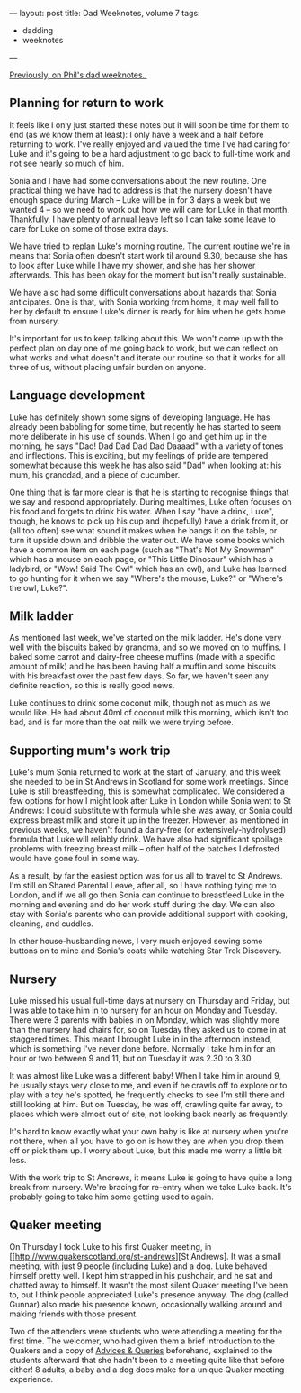 ---
layout: post
title: Dad Weeknotes, volume 7
tags:
  - dadding
  - weeknotes
---

[[/2018/02/17/dad-weeknotes-6.html][Previously, on Phil's dad weeknotes..]]

** Planning for return to work

It feels like I only just started these notes but it will soon be time for
them to end (as we know them at least): I only have a week and a half before
returning to work.  I've really enjoyed and valued the time I've had caring
for Luke and it's going to be a hard adjustment to go back to full-time work
and not see nearly so much of him.

Sonia and I have had some conversations about the new routine.  One
practical thing we have had to address is that the nursery doesn't have
enough space during March -- Luke will be in for 3 days a week but we wanted
4 -- so we need to work out how we will care for Luke in that month.
Thankfully, I have plenty of annual leave left so I can take some leave to
care for Luke on some of those extra days.

We have tried to replan Luke's morning routine.  The current routine we're
in means that Sonia often doesn't start work til around 9.30, because she
has to look after Luke while I have my shower, and she has her shower
afterwards.  This has been okay for the moment but isn't really
sustainable.

We have also had some difficult conversations about hazards that
Sonia anticipates.  One is that, with Sonia working from home, it may well fall
to her by default to ensure Luke's dinner is ready for him when he gets home
from nursery.

It's important for us to keep talking about this.  We won't come up with the
perfect plan on day one of me going back to work, but we can reflect on what
works and what doesn't and iterate our routine so that it works for all
three of us, without placing unfair burden on anyone.

** Language development

Luke has definitely shown some signs of developing language.  He has already
been babbling for some time, but recently he has started to seem more
deliberate in his use of sounds.  When I go and get him up in the morning,
he says "Dad! Dad Dad Dad Dad Daaaad" with a variety of tones and
inflections.  This is exciting, but my feelings of pride are tempered
somewhat because this week he has also said "Dad" when looking at: his mum,
his granddad, and a piece of cucumber.

One thing that is far more clear is that he is starting to recognise things
that we say and respond appropriately.  During mealtimes, Luke often focuses
on his food and forgets to drink his water.  When I say "have a drink,
Luke", though, he knows to pick up his cup and (hopefully) have a drink from
it, or (all too often) see what sound it makes when he bangs it on the
table, or turn it upside down and dribble the water out.  We have some books
which have a common item on each page (such as "That's Not My Snowman" which
has a mouse on each page, or "This Little Dinosaur" which has a ladybird, or
"Wow! Said The Owl" which has an owl), and Luke has learned to go hunting
for it when we say "Where's the mouse, Luke?" or "Where's the owl, Luke?".

** Milk ladder

As mentioned last week, we've started on the milk ladder.  He's done very
well with the biscuits baked by grandma, and so we moved on to muffins.  I
baked some carrot and dairy-free cheese muffins (made with a specific amount
of milk) and he has been having half a muffin and some biscuits with his
breakfast over the past few days.  So far, we haven't seen any definite
reaction, so this is really good news.

Luke continues to drink some coconut milk, though not as much as we would
like.  He had about 40ml of coconut milk this morning, which isn't too bad,
and is far more than the oat milk we were trying before.

** Supporting mum's work trip

Luke's mum Sonia returned to work at the start of January, and this week she
needed to be in St Andrews in Scotland for some work meetings.  Since Luke
is still breastfeeding, this is somewhat complicated.  We considered a few
options for how I might look after Luke in London while Sonia went to St
Andrews: I could substitute with formula while she was away, or Sonia could
express breast milk and store it up in the freezer.  However, as mentioned
in previous weeks, we haven't found a dairy-free (or extensively-hydrolysed)
formula that Luke will reliably drink.  We have also had significant
spoilage problems with freezing breast milk -- often half of the batches I
defrosted would have gone foul in some way.

As a result, by far the easiest option was for us all to travel to St
Andrews.  I'm still on Shared Parental Leave, after all, so I have nothing
tying me to London, and if we all go then Sonia can continue to breastfeed
Luke in the morning and evening and do her work stuff during the day.  We
can also stay with Sonia's parents who can provide additional support with
cooking, cleaning, and cuddles.

In other house-husbanding news, I very much enjoyed sewing some buttons on
to mine and Sonia's coats while watching Star Trek Discovery.

** Nursery

Luke missed his usual full-time days at nursery on Thursday and Friday, but
I was able to take him in to nursery for an hour on Monday and Tuesday.
There were 3 parents with babies in on Monday, which was slightly more than
the nursery had chairs for, so on Tuesday they asked us to come in at
staggered times.  This meant I brought Luke in in the afternoon instead,
which is something I've never done before.  Normally I take him in for an
hour or two between 9 and 11, but on Tuesday it was 2.30 to 3.30.

It was almost like Luke was a different baby!  When I take him in around 9,
he usually stays very close to me, and even if he crawls off to explore or
to play with a toy he's spotted, he frequently checks to see I'm still there
and still looking at him.  But on Tuesday, he was off, crawling quite far
away, to places which were almost out of site, not looking back nearly as
frequently.

It's hard to know exactly what your own baby is like at nursery when you're
not there, when all you have to go on is how they are when you drop them off
or pick them up.  I worry about Luke, but this made me worry a little bit
less.

With the work trip to St Andrews, it means Luke is going to have quite a
long break from nursery.  We're bracing for re-entry when we take Luke back.
It's probably going to take him some getting used to again.

** Quaker meeting

On Thursday I took Luke to his first Quaker meeting, in
[[http://www.quakerscotland.org/st-andrews][St
Andrews].  It was a small meeting, with just 9 people (including Luke) and a
dog.  Luke behaved himself pretty well.  I kept him strapped in his
pushchair, and he sat and chatted away to himself.  It wasn't the most
silent Quaker meeting I've been to, but I think people appreciated Luke's
presence anyway.  The dog (called Gunnar) also made his presence known,
occasionally walking around and making friends with those present.

Two of the attenders were students who were attending a meeting for the
first time.  The welcomer, who had given them a brief introduction to the
Quakers and a copy of [[http://qfp.quaker.org.uk/chapter/1/][Advices &
Queries]] beforehand, explained to the students afterward that she hadn't been to
a meeting quite like that before either!  8 adults, a baby and a dog does
make for a unique Quaker meeting experience.

